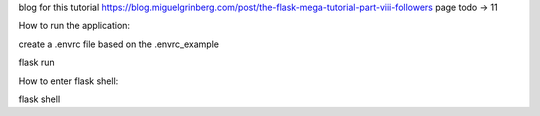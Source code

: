 blog for this tutorial https://blog.miguelgrinberg.com/post/the-flask-mega-tutorial-part-viii-followers
page todo -> 11

How to run the application:

create a .envrc file based on the .envrc_example

flask run

How to enter flask shell:

flask shell